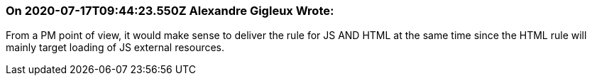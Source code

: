 === On 2020-07-17T09:44:23.550Z Alexandre Gigleux Wrote:
From a PM point of view, it would make sense to deliver the rule for JS AND HTML at the same time since the HTML rule will mainly target loading of JS external resources.

